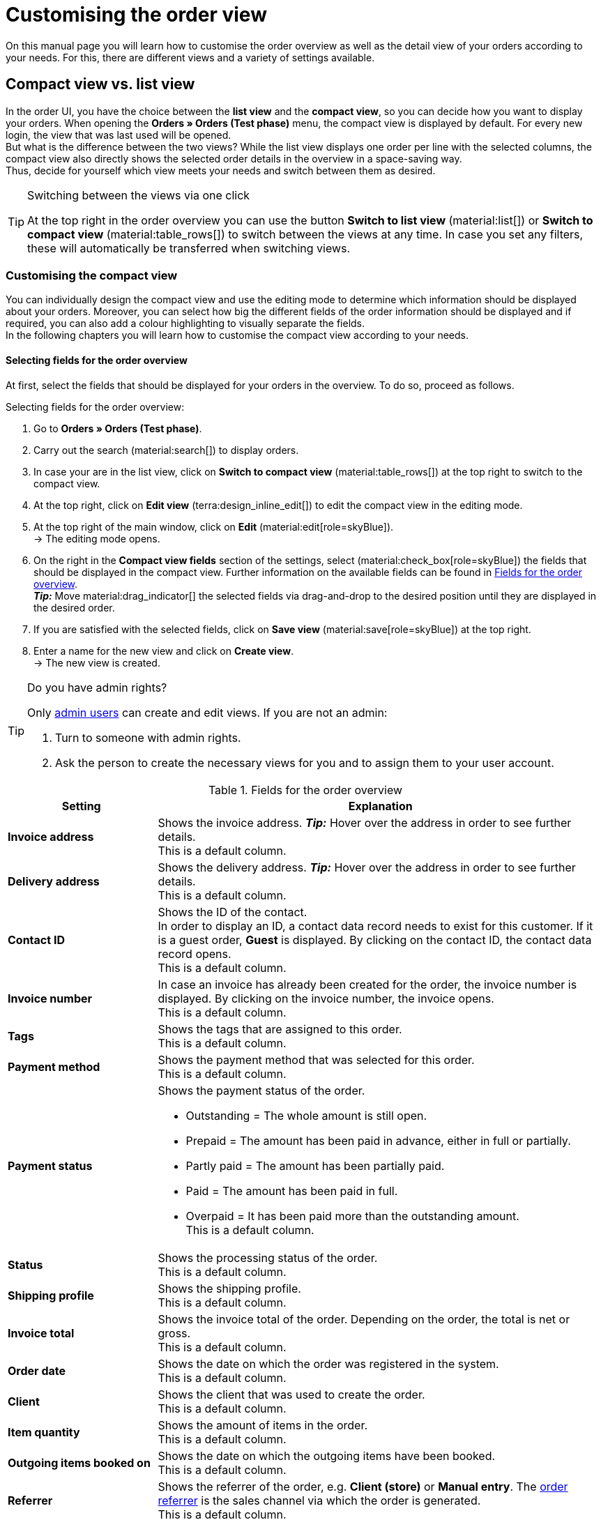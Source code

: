 = Customising the order view

:keywords: MyView, design order view, customise order view, adjust order view, adjust columns for order view, configure columns, compact view, list view
:author: team-order-core
:description: Learn how to customise the order overview as well as the detail view of your orders. In the editing mode, decide for yourself which information and settings you need for managing your orders.

On this manual page you will learn how to customise the order overview as well as the detail view of your orders according to your needs. For this, there are different views and a variety of settings available.

[#compact-vs-list-view]
==  Compact view vs. list view

In the order UI, you have the choice between the *list view* and the *compact view*, so you can decide how you want to display your orders. When opening the *Orders » Orders (Test phase)* menu, the compact view is displayed by default. For every new login, the view that was last used will be opened. +
But what is the difference between the two views? While the list view displays one order per line with the selected columns, the compact view also directly shows the selected order details in the overview in a space-saving way. +
Thus, decide for yourself which view meets your needs and switch between them as desired.

[TIP]
.Switching between the views via one click
====
At the top right in the order overview you can use the button *Switch to list view* (material:list[]) or *Switch to compact view* (material:table_rows[]) to switch between the views at any time. In case you set any filters, these will automatically be transferred when switching views.
====

[#configure-compact-view]
=== Customising the compact view

You can individually design the compact view and use the editing mode to determine which information should be displayed about your orders. Moreover, you can select how big the different fields of the order information should be displayed and if required, you can also add a colour highlighting to visually separate the fields. +
In the following chapters you will learn how to customise the compact view according to your needs.

[#compact-view-fields]
==== Selecting fields for the order overview

At first, select the fields that should be displayed for your orders in the overview. To do so, proceed as follows.

[.instruction]
Selecting fields for the order overview:

. Go to *Orders » Orders (Test phase)*.
. Carry out the search (material:search[]) to display orders.
. In case your are in the list view, click on *Switch to compact view* (material:table_rows[]) at the top right to switch to the compact view.
. At the top right, click on *Edit view* (terra:design_inline_edit[]) to edit the compact view in the editing mode.
. At the top right of the main window, click on *Edit* (material:edit[role=skyBlue]). +
→ The editing mode opens.
. On the right in the *Compact view fields* section of the settings, select (material:check_box[role=skyBlue]) the fields that should be displayed in the compact view. Further information on the available fields can be found in <<#table-columns-compact-view>>. +
*_Tip:_* Move material:drag_indicator[] the selected fields via drag-and-drop to the desired position until they are displayed in the desired order. +
. If you are satisfied with the selected fields, click on *Save view* (material:save[role=skyBlue]) at the top right.
. Enter a name for the new view and click on *Create view*. +
→ The new view is created.

[TIP]
.Do you have admin rights?
======
Only xref:business-decisions:user-accounts-access.adoc#[admin users] can create and edit views.
If you are not an admin:

. Turn to someone with admin rights.
. Ask the person to create the necessary views for you and to assign them to your user account.
======

[[table-columns-compact-view]]
.Fields for the order overview
[cols="1,3"]
|===
|Setting |Explanation

| *Invoice address*
|Shows the invoice address. *_Tip:_* Hover over the address in order to see further details. +
This is a default column.

| *Delivery address*
|Shows the delivery address. *_Tip:_* Hover over the address in order to see further details. +
This is a default column.

| *Contact ID*
|Shows the ID of the contact. +
In order to display an ID, a contact data record needs to exist for this customer. If it is a guest order, *Guest* is displayed. By clicking on the contact ID, the contact data record opens. +
This is a default column.

| *Invoice number*
|In case an invoice has already been created for the order, the invoice number is displayed. By clicking on the invoice number, the invoice opens. +
This is a default column.

| *Tags*
|Shows the tags that are assigned to this order. +
This is a default column.

| *Payment method*
|Shows the payment method that was selected for this order. +
This is a default column.

| *Payment status*
a|Shows the payment status of the order. +

* Outstanding = The whole amount is still open.
* Prepaid = The amount has been paid in advance, either in full or partially.
* Partly paid = The amount has been partially paid.
* Paid = The amount has been paid in full.
* Overpaid = It has been paid more than the outstanding amount. +
This is a default column.

| *Status*
|Shows the processing status of the order. +
This is a default column.

| *Shipping profile*
|Shows the shipping profile. +
This is a default column.

| *Invoice total*
|Shows the invoice total of the order. Depending on the order, the total is net or gross. +
This is a default column.

| *Order date*
|Shows the date on which the order was registered in the system. +
This is a default column.

| *Client*
|Shows the client that was used to create the order. +
This is a default column.

| *Item quantity*
|Shows the amount of items in the order. +
This is a default column.

| *Outgoing items booked on*
|Shows the date on which the outgoing items have been booked. +
This is a default column.

| *Referrer*
|Shows the referrer of the order, e.g. *Client (store)* or *Manual entry*. The xref:orders:order-referrer.adoc#[order referrer] is the sales channel via which the order is generated. +
This is a default column.

| *External order ID*
|Shows the external ID of the order. +
This is a default column.

| *Lock status*
a|Shows whether an order is locked (material:lock[]). An order is locked as soon as an invoice has been generated. A credit note is locked as soon as a credit note document has been generated. You can unlock the order or the credit note by generating a reversal document for the respective document. +
This is an optional column.

| *Order type*
|Shows the type of the order. +
This is an optional column.

| *Order ID*
|Shows the ID of the order.
This is an optional column.

| *Contact*
|Shows the name of the contact. +
This is an optional column.

| *Contact rating*
|Shows the customer rating of the contact. +
This is an optional column.

| *Client ID*
|Shows the ID of the client. +
This is an optional column.

| *Location*
|Shows the location of the client that was used to create the order. +
This is an optional column.

| *Location ID*
|Shows the location ID of the client that was used to create the order. +
This is an optional column.

| *Net order value*
|Shows the total net sum of the order in the order currency. +
This is an optional column.

| *VAT*
|Shows the VAT that is applied for this order. +
This is an optional column.

| *Paid amount (%)*
|Shows the amount that was paid for the order in percentage. +
This is an optional column.

| *Payment date*
|Shows the date on which the last payment for the order was received. +
This is an optional column.

| *Currency*
|Shows the order currency. +
This is an optional column.

| *Delivery country*
|Shows the country to which the order will be delivered. The displayed delivery country is taken from the given delivery address. +
This is an optional column.

| *Delivery date*
|Shows the estimated delivery date of the order. +
This is an optional column.

| *Source*
|Shows how the order was created, e.g. manually or via REST. +
This is an optional column.

| *Owner*
|Shows the order’s owner. +
This is an optional column.

| *Referrer ID*
|Shows the ID of the referrer that was used to create the order. +
This is an optional column.

| *Warehouse*
|Shows the main warehouse of the order.  +
This is an optional column.

| *Warehouse ID*
|Shows the ID of the main warehouse. +
This is an optional column.

| *Shipping costs*
|Shows the shipping costs of the order. +
This is an optional column.

| *Weight [kg]*
|Shows the total weight of the order. +
This is an optional column.

| *Reference*
|Shows the ID of the referenced order. By clicking on the ID the referenced order opens. +
This is an optional column.

| *Shipping service provider*
|Shows the shipping service provider. +
This is an optional column.

| *Package numbers*
|Shows the order’s package numbers separated by comma. +
This is an optional column.

| *Sales representative ID*
|Shows the ID of the sales representative. +
This is an optional column.

| *Contact (invoice address)*
|Shows the contact of the invoice address. +
This is an optional column.

| *Contact (delivery address)*
|Shows the contact of the delivery address. +
This is an optional column.

| *Company*
|Shows the company that is saved on the order's contact or on the invoice address (guest order). +
This is an optional column.

| *Loyalty program*
|Shows the respective loyalty programme of Amazon Prime or eBay Plus.

|===

[#configure-compact-view-fields]
==== Configuring fields

For the selected fields, you can carry out further settings and thus for example define the field size, change the title or add a colour highlighting. To do so, proceed as follows.

[.instruction]
Configuring fields:

. Go to *Orders » Orders (Test phase)*.
. Carry out the search (material:search[]) to display orders.
. In case your are in the list view, click on *Switch to compact view* (material:table_rows[]) at the top right to switch to the compact view.
. At the top right, click on *Edit view* (terra:design_inline_edit[]) to edit the compact view in the editing mode.
. At the top right of the main window, click on *Edit* (material:edit[role=skyBlue]). +
→ The editing mode opens.
. Expand the fields (material:chevron_right[]) to configure them. Pay attention to the information given in <<#table-compact-view-field-settings>>.
. If you are satisfied with the selected fields, click on *Save view* (material:save[role=skyBlue]) at the top right. +
→ The changes are saved.

[[table-compact-view-field-settings]]
.Settings for the compact view fields
[cols="1,3"]
|===

| *Custom field name*
|Here you can enter another title for the respective field if desired.

| *Colour highlighting*
|Optionally select a colour highlighting that will be shown on the left side of the respective field. This can help to visually separate and highlight the fields. If you don’t select a colour, a grey flag will be displayed on the field by default. +
The following fields already have the following flag by default: +
*Invoice address* = red +
*Delivery address* = red +
*Contact ID* = blue +
*Invoice number* = blue

| *Field size (horizontal)*
|Select how wide the field should be displayed in the overview. Select between the options *small*, *medium* and *large*. +
*_Note:_* For the fields *Delivery address* and *Invoice address* you can also select the vertical field size.

| *Only show icon*
|Select whether only the symbol of the field (e.g. for the payment method) should be displayed. +
Note that this setting is only available for specific fields.

|===

[TIP]
.Selecting filters
====
Underneath the available fields for the compact view you can see the filters. Move the desired filters via drag-and-drop from the list *Available filters* to the list *Displayed filters*.
====

[#compact-view-functions-and-filters]
==== Selecting functions and filter settings

In the editing mode you can also decide which functions and filters should be displayed in the order overview. To do so, proceed as follows.

[.instruction]
Selecting functions and filters:

. Go to *Orders » Orders (Test phase)*.
. Carry out the search (material:search[]) to display orders.
. In case your are in the list view, click on *Switch to compact view* (material:table_rows[]) at the top right to switch to the compact view.
. At the top right, click on *Edit view* (terra:design_inline_edit[]) to edit the compact view in the editing mode.
. At the top right of the main window, click on *Edit* (material:edit[role=skyBlue]). +
→ The editing mode opens.
. At the top right in the *Settings* section, carry out the settings for the compact view. Pay attention to the information given in <<#table-general-settings-compact-view>>.
. If you are satisfied with the settings for the view, click on *Save view* (material:save[role=skyBlue]) at the top right. +
→ The changes are saved.

[[table-general-settings-compact-view]]
.Settings for functions and filters
[cols="1,3"]
|===

| *Group functions*
|Select which group functions should be displayed for orders by default. All remaining group functions will be available in the context menu (material:more_vert[]) right next to it.

| *Order menu functions*
|Select which menu functions should be displayed for orders by default. All remaining menu functions will be available in the context menu (material:more_vert[]) right next to it.

| *Order items*
|Select whether the order items of your orders should be collapsed or expanded by default. If you decide to collapse the order items by default, you can expand them at any time by clicking on *Expand order items* (icon:chevron_right[]).

| *Filter settings*
|Select in how many columns the selected filters should be displayed in the filter selection.

|===

[TIP]
.Sorting by orders
====
In the compact view you can sort your orders by the *Order ID* or the *Order status*. To do so, select one of the two options from the *Sort by* drop-down list and decide whether you want the orders to be displayed in *Descending* (material:arrow_downward[]) or in *Ascending* (material:arrow_upward[]) order.
====

[#select-order-items-compact-view]
==== Configuring table columns for order items

Besides defining the fields in the order overview, you can also decide which columns should be displayed for the order items. To do so, proceed as follows.

[.instruction]
Configuring table columns for order items:

. Go to *Orders » Orders (Test phase)*.
. Carry out the search (material:search[]) to display orders.
. In case your are in the list view, click on *Switch to compact view* (material:table_rows[]) at the top right to switch to the compact view.
. At the top right, click on *Configure columns* (material:settings[]) and select the option *Order item table*. +
→ The available columns for the order items are displayed.
. Select (material:check_box[role=skyBlue]) which columns should be displayed. Further information on the available columns can be found in <<#table-order-item-columns-compact-view>>. +
*_Tip:_* Move material:drag_indicator[] the selected fields via drag-and-drop to the desired position until they are displayed in the desired order. +
. Click on *Confirm*. +
→ The settings are saved.

[[table-order-item-columns-compact-view]]
.Order items for the compact view
[cols="1,3"]
|===
|Setting |Explanation

| *Expand*
|Allows you to show further information about the order items and displays the *Name*, the *Value* and the *Surcharge*.

| *Quantity*
|Shows the amount that was ordered of this order item. +
This is a default column.

| *Item ID*
|Shows the item ID of this order item. You can open the item by clicking on the ID. +
This is a default column.

| *Variation no.*
|Shows the variation number of this order item. +
This is a default column.

| *Variation name*
|Shows the variation name of this order item. +
This is a default column.

| *Variation ID*
|Shows the variation ID of this order item. You can open the variation by clicking on the ID. +
This is a default column.

| *Item name*
|Shows the item name of this order item. +
This is an optional column.

| *Attributes*
|Shows the attributes of this order item. +
This is a default column.

| *Net price*
|Shows the net price of this order item. +
This is a default column.

| *Original net price*
|Shows the regular net price of this order item. +
This is an optional column.

| *Gross price*
|Shows the gross price of the order item. +
This is a default column.

| *Discount [%]*
|Shows the discount that was selected for this order item. +
This is a default column.

| *Surcharge total*
|Shows the sum of the surcharges of the order item. +
This is a default column.

| *Total amount of the order (net)*
|Shows the total net amount of the order item. +
This is a default column.

| *Total amount of the order (gross)*
|Shows the total gross amount of the order item. +
This is a default column.

| *Warehouse*
|Shows the warehouse of the order item. +
This is a default column.

| *VAT [%]*
|Shows the VAT rate of the order item in percent. +
This is a default column.

| *External item ID*
|Shows the external item ID. If the order is an eBay or an Amazon order, you are directed to the marketplace when clicking on the ID. +
This is an optional column.

| *External order item ID*
|Shows the external order item ID transferred by the market. +
This is an optional column.

| *Property ID*
|Shows the ID of the property. +
This is an optional column.

| *Storage locations*
|Shows the storage locations of this order item. +
This is an optional column.

| *Net profit margin*
|Shows the net profit margin of the order item. +
This is an optional column.

| *Note*
|Shows a note for the order item. +
This is a default column.

| *Return reason*
|Shows the return reason of the order item in case of a return. +
This is a default column.

| *Remaining item value [%]*
|Shows the remaining item value in %. +
This is a default column.

| *Item status*
|Shows the item status of this order item. +
This is a default column.

| *Reorder ID*
|Shows the ID of the reorder. You can open the reorder by clicking on the ID. +
This is a default column.
|===


[#configure-list-view]
=== Customising the list view

The list view allows you to configure the overview as well as the detail view of orders according to your needs. By using the editing mode you can for example define which columns should be displayed for your orders and in which order you want them to be shown.
The detail view differs depending on the order type. Thus, there is an individual overview for each type with the respectively relevant information. In the following chapters you will learn how to edit the list view and how to adjust it according to your needs.

[#select-toolbar-buttons]
==== Customising the toolbar

When opening an order, different functions will be available in the toolbar that depend on the order type. Decide for yourself, which buttons you want to see at first sight and which buttons should be available in the context menu (material:more_vert[]). +
The default toolbar looks as follows:

image::orders:toolbar-new-order-ui-en.png[]

[.instruction]
Customising the toolbar:

. Go to *Orders » Orders (Test phase)*.
. Carry out the search (material:search[]) to display orders.
. In case your are in the compact view, click on *Switch to list view* (material:list[]) at the top right to switch to the list view.
. Open the order for which you want to adjust the toolbar.
. At the top right, click on *Edit view* (terra:design_inline_edit[role="darkGrey"]).
. In the *Default toolbar buttons* section on the right, select the buttons that you want to be displayed by default in the order’s detail view.
. *Save* (material:save[]) the settings. +
→ The toolbar is updated according to your settings.

[[table-toolbar-functions]]
.Functions in the toolbar
[cols="2,1,6a"]
|===
|Element |Symbol |Explanation

| *Save*
| material:save[]
|Once you carried out settings for an order, this button will be activated and you can save the settings. +
This button is shown by default in the toolbar.

| *Create orders*
| material:shopping_cart[]
a|Allows you to create child orders for an order. Different options are available depending on the order type. +
This button is shown by default in the toolbar. +
You can create the following order types as child orders: +

* Sales order
* Warranty
* Credit note
* Delivery order
* Reorder
* Repair
* Return
* Multi-order
* Multi credit note
* Multi-delivery
* Partial delivery
* Advance order

** For all order items: The maximum amount of all items is automatically added to the shopping cart.
** For specific order items: The table of the shopping cart will be empty at first, which means that the desired items have to be added manually.
** Split automatically (only for delivery orders): The items are automatically split according to the settings.

| *Book outgoing items*
| material:input[]
|Allows you to directly book outgoing items so the stock of a variation is reduced when stock exists. The status of the order is automatically changed to status 7. +
This button is shown by default in the toolbar.

| *Book back items*
| material:input[]
|Books back all items or part of the items. This option does not reset outgoing items completely. +
This button is shown by default in the toolbar.

| *Email service*
| material:email[]
|Opens the *Email templates* window and allows you to directly send an email template to a customer or to see emails that have already been sent. +
This button is shown by default in the toolbar.

| *Split order*
| material:call_split[]
|Splits an order. +
This button is available in the context menu (material:more_vert[]) of the toolbar by default. For further information, see chapter xref:orders:working-with-orders.adoc#splitting-orders[splitting orders].

| *Duplicate order*
| material:content_copy[]
|Duplicates an order. Afterwards, the duplicated order is shown in the side navigation and highlighted in blue. +
You can duplicate the entire order, for example if a customer carries out the same order again or if several customers order the same things. +
This button is available in the context menu (material:more_vert[]) of the toolbar by default.

| *Assign/detach storage locations*
| material:warehouse[]
a|Assigns or unassigns storage locations.  The assignment of a storage location is especially important for pick lists and packing lists. +
This button is available in the context menu (material:more_vert[]) of the toolbar by default. +

* *Assign storage locations*: assigns a storage location to the order item. In case more than one storage location is assigned to an item, the storage locations are prioritised by position. If no storage location is assigned, the default storage location is selected. +
*_Tip:_* Storage locations can also be assigned to items via xref:automation:event-procedures.adoc#[event procedure]. +
* *Detach storage locations*: removes the current storage location assignment.

| *Checkout*
| material:visibility[]
|When clicking this button you are forwarded to the plentyShop LTS where the order is opened. +
This button is available in the context menu (material:more_vert[]) of the toolbar by default.

| *Redeem coupon*
| material:card_giftcard[]
|Allows you to manually redeem coupons. This is possible for plentymarkets campaigns as well as external campaigns. For further information, see the chapter xref:orders:working-with-orders#redeem-coupon[redeem coupon]. +
This button is available in the context menu (material:more_vert[]) of the toolbar by default.

| *Blocked*
| material:lock[]
|This order is locked and can only be edited in a limited way. Hover over the button to see further information on the lock status and on how to unlock the order. +
This button is situated on the very right of the toolbar and is only shown for locked orders.

| *Delete order*
| material:delete[]
a|Deletes an order. Confirm the confirmation message to delete the order. +
This button is available in the context menu (material:more_vert[]) of the toolbar by default. +
Note that orders cannot be deleted, if: +

* tax-relevant documents already exist for the order.
* the user is not authorised to delete orders.
* outgoing items have already been booked.
* a delivery order has been created.
* child orders exist. +

In general, orders should not be deleted. Errors can occur when orders are deleted because the orders are linked to items, shipping settings and other functions such as cancellations and returns. However, newly created orders can be deleted. In case you want to delete an order that has child orders, you need to delete the child orders first.

| *Reload order*
| material:refresh[]
|Updates the order and thus shows possible changes from other users that have worked on the same order simultaneously. Save your changes before reloading the order.
|===

[TIP]
.Show or hide side navigation
======
In the list view, you can decide in the order overview as well as in the detail view of an order whether you want to show or hide the side navigation. To do so, click on material:menu[] at the top left.
======

[#configure-columns]
==== Configuring columns in the overview

The table columns in the list view can be configured for both levels. When opening the *Orders » Orders (Test phase)* menu for the first time, the default view of the table is shown. By clicking on *Configure columns* (material:settings[]) on the right, the options *Order overview table* and *Order item table* are displayed. In the *Configure columns* window, you can select the columns that you want to be displayed and also define the order in which they are shown.

[.collapseBox]
.*Configuring columns*
--
When you have adapted the table once, these settings are saved. You can change the layout any time. A list of the available columns can be found in <<table-order-overview>> as well as <<table-order-items>>. There, you’ll also find out which columns are default columns. Default columns are shown when tables are not customised. Proceed as follows to adjust the table.

[.instruction]
Configuring columns:

. Go to *Orders » Orders (Test phase)*.
. Carry out the search (material:search[]) to display orders.
. In case your are in the compact view, click on *Switch to list view* (material:list[]) at the top right to switch to the list view.
. At the top right, click on *Configure columns* (material:settings[]).
. Select which level of the table you want to configure. +
→ The window *Configure columns* opens.
. Select (material:done[]) the columns you want to be displayed. Pay attention to the explanations given in <<table-order-overview>> and <<table-order-items>>.
. Move (material:drag_indicator[]) the columns via drag-and-drop to the desired position until they are displayed in the desired order.
. Add or remove columns according to your needs.
. Click on *Confirm*. +
→ The settings are saved.
--

[TIP]
.Resizable table columns
====
For some tables in the Order UI, you have the possibility to adjust the size of the columns according to your needs. When hovering over the respective table columns, blue lines appear which allow you to adjust the size as desired. You can resize the columns of the following tables: +
* Order overview table +
* Order items table (in the overview as well as in the order details) +
* Order variation search in the *Edit items* view of an order +
* Shopping cart table in the *Edit items* view of an order.
====

[#table-columns-orders]
===== Configuring table columns in the order overview

The following columns are available for the *order overview* in the list view.

[[table-order-overview]]
.Order overview list view
[cols="1,3"]
|===
|Setting |Explanation

|*Expand*
|Allows you to expand an order in the order overview.

|*Selection*
|Allows you to select orders so you can carry out actions for several orders at once.

| *Lock status*
a|Shows whether an order is locked (material:lock[]). An order is locked as soon as an invoice has been generated. A credit note is locked as soon as a credit note document has been generated. You can unlock the order or the credit note by generating a reversal document for the respective document. +
This is a default column.

| *Order type*
|Shows the type of the order. +
This is a default column.

| *Order ID*
|Shows the ID of the order.
This is a default column.

| *Contact*
|Shows the name of the contact. +
This is an optional column.

| *Contact ID*
|Shows the ID of the contact. +
In order to display an ID, a contact data record needs to exist for this customer. If it is a guest order, *Guest* is displayed. By clicking on the contact ID, the contact data record opens. +
This is a default column.

| *Contact rating*
|Shows the customer rating of the contact. +
This is an optional column.

| *Client*
|Shows the client that was used to create the order. +
This is a default column.

| *Client ID*
|Shows the ID of the client. +
This is an optional column.

| *Location*
|Shows the location of the client that was used to create the order. +
This is a default column.

| *Location ID*
|Shows the location ID of the client that was used to create the order. +
This is an optional column.

| *Item quantity*
|Shows the amount of items in the order. +
This is a default column.

| *Net order value*
|Shows the total net sum of the order in the order currency. +
This is a default column.

| *Invoice total*
|Shows the invoice total of the order. Depending on the order, the total is net or gross. +
This is a default column.

| *VAT*
|Shows the VAT that is applied for this order. +
This is a default column.

| *Order status*
|Shows the processing status of the order. +
This is a default column.

| *Outgoing items booked on*
|Shows the date on which the outgoing items have been booked. +
This is a default column.

| *Order date*
|Shows the date on which the order was registered in the system. +
This is a default column.

| *Payment method*
|Shows the payment method that was selected for this order. +
This is a default column.

| *Invoice number*
|In case an invoice has already been created for the order, the invoice number is displayed. By clicking on the invoice number, the invoice opens. +
This is a default column.

| *Payment status*
a|Shows the payment status of the order. +

* Outstanding = The whole amount is still open.
* Prepaid = The amount has been paid in advance, either in full or partially.
* Partly paid = The amount has been partially paid.
* Paid = The amount has been paid in full.
* Overpaid = It has been paid more than the outstanding amount. +
This is a default column.

| *Paid amount (%)*
|Shows the amount that was paid for the order in percentage.

| *Payment date*
|Shows the date on which the last payment for the order was received. +
This is a default column.

| *Currency*
|Shows the order currency. +
This is a default column.

| *Delivery country*
|Shows the country to which the order will be delivered. The displayed delivery country is taken from the given delivery address. +
This is a default column.

| *Delivery date*
|Shows the estimated delivery date of the order. +
This is a default column.

| *Source*
|Shows how the order was created, e.g. manually or via REST. +
This is a default column.

| *Owner*
|Shows the order’s owner. +
This is an optional column.

| *Referrer ID*
|Shows the ID of the referrer that was used to create the order. +
This is an optional column.

| *Referrer*
|Shows the referrer of the order, e.g. *Client (store)* or *Manual entry*. The xref:orders:order-referrer.adoc#[order referrer] is the sales channel via which the order is generated. +
This is a default column.

| *Warehouse*
|Shows the main warehouse of the order.  +
This is a default column.

| *Warehouse ID*
|Shows the ID of the main warehouse. +
This is an optional column.

| *Shipping costs*
|Shows the shipping costs of the order. +
This is a default column.

| *Weight [kg]*
|Shows the total weight of the order. +
This is an optional column.

| *Reference*
|Shows the ID of the referenced order. By clicking on the ID the referenced order opens. +
This is a default column.

| *Invoice address*
|Shows the invoice address. +
This is an optional column.

| *Delivery address*
|Shows the delivery address. +
This is a default column.

| *Tags*
|Shows the tags that are assigned to this order. +
This is an optional column.

| *Shipping profile*
|Shows the shipping profile. +
This is a default column.

| *Shipping service provider*
|Shows the shipping service provider. +
This is an optional column.

| *Package numbers*
|Shows the order’s package numbers separated by comma. +
This is an optional column.

| *External order ID*
|Shows the external ID of the order. +
This is a default column.

| *Sales representative ID*
|Shows the ID of the sales representative.

| *Contact (invoice address)*
|Shows the contact of the invoice address. +
This is an optional column.

| *Contact (delivery address)*
|Shows the contact of the delivery address. +
This is an optional column.

| *Company*
|Shows the company that is saved on the order's contact or on the invoice address (guest order). +
This is an optional column.

| *Loyalty program*
|Shows the respective loyalty programme of Amazon Prime or eBay Plus.

|*Actions*
|Shows further actions (material:more_vert[]) that are available for this order.
|===

[#table-columns-order-items]
===== Configuring table columns for order items

Expand the second level (material:chevron_right[]) to see information about the *order items*. For this, the columns listed in the table below are available. +
*_Note:_* The order items are not the same for all order types.

[TIP]
.Show order items for all orders by default
======
By default, the order items of your orders are not shown in the overview of the list view. In the editing mode of the overview, you can however define via the *Order items table default* setting whether to expand or collapse the order items table in the order overview by default. If you select the option *Expanded*, up to 5 order items are shown. By clicking on *Show all order items*, you are forwarded to the detail view of the order where all order items are listed.
======

[[table-order-items]]
.Order items for the list view
[cols="1,3"]
|===
|Setting |Explanation

| *Expand*
|Allows you to show further information about the order items and displays the *Name*, the *Value* and the *Surcharge*.

| *Quantity*
|Shows the amount that was ordered of this order item. +
This is a default column.

| *Item ID*
|Shows the item ID of this order item. You can open the item by clicking on the ID. +
This is a default column.

| *Variation no.*
|Shows the variation number of this order item. +
This is a default column.

| *Variation name*
|Shows the variation name of this order item. +
This is a default column.

| *Variation ID*
|Shows the variation ID of this order item. You can open the variation by clicking on the ID. +
This is a default column.

| *Item name*
|Shows the item name of this order item. +
This is an optional column.

| *Attributes*
|Shows the attributes of this order item. +
This is a default column.

| *Net price*
|Shows the net price of this order item. +
This is a default column.

| *Original net price*
|Shows the regular net price of this order item. +
This is an optional column.

| *Gross price*
|Shows the gross price of the order item. +
This is a default column.

| *Discount [%]*
|Shows the discount that was selected for this order item. +
This is a default column.

| *Surcharge total*
|Shows the sum of the surcharges of the order item. +
This is a default column.

| *Total amount of the order (net)*
|Shows the total net amount of the order item. +
This is a default column.

| *Total amount of the order (gross)*
|Shows the total gross amount of the order item. +
This is a default column.

| *Warehouse*
|Shows the warehouse of the order item. +
This is a default column.

| *VAT [%]*
|Shows the VAT rate of the order item in percent. +
This is a default column.

| *External item ID*
|Shows the external item ID. If the order is an eBay or an Amazon order, you are directed to the marketplace when clicking on the ID. +
This is an optional column.

| *External order item ID*
|Shows the external order item ID transferred by the market. +
This is an optional column.

| *Property ID*
|Shows the ID of the property. +
This is an optional column.

| *Storage locations*
|Shows the storage locations of this order item. +
This is an optional column.

| *Net profit margin*
|Shows the net profit margin of the order item. +
This is an optional column.

| *Note*
|Shows a note for the order item. +
This is a default column.

| *Return reason*
|Shows the return reason of the order item in case of a return. +
This is a default column.

| *Remaining item value [%]*
|Shows the remaining item value in %. +
This is a default column.

| *Item status*
|Shows the item status of this order item. +
This is a default column.

| *Reorder ID*
|Shows the ID of the reorder. You can open the reorder by clicking on the ID. +
This is a default column.
|===

[#show-order-items]
==== Display or hide order item properties

If you want to see properties of the order items, such as *Name* or *Value*, go to the line of the order and click on the arrow icon on the left (material:chevron_right[]). At first, you will see details about the order items. On this level, click on the arrow symbol (material:chevron_right[]) once again too see the properties. +
*_Note:_* If you want to edit the properties of order items, open the desired order, go to the *Order items* area and click on *Edit items* (material:edit[]).

[#editing-mode]
==== Using the editing mode

The editing mode allows a high degree of flexibility for positioning content and data in the *Orders » Orders (Test phase)* menu. This works by intuitively positioning elements via drag-and-drop. You can individually adjust and edit each element. <<#table-functions-editing-mode>> contains an overview of the functions available in the editing mode for the list view.

[TIP]
.Do you have admin rights?
======
Only xref:business-decisions:user-accounts-access.adoc#[admin users] can create and edit views.
If you are not an admin:

. Turn to someone with admin rights.
. Ask the person to create the necessary views for you and to assign them to your user account.
======

[[table-functions-editing-mode]]
.Available settings in the editing mode
[cols="2,1,6"]
|===
|Element |Symbol |Explanation

| *Edit view*
|terra:design_inline_edit[]
|Opens the view for editing. +
You can move the elements to a different place with drag-and-drop and adjust the size of the components.

| *Undo*
|material:undo[]
|Undoes the last change, unless this change has already been saved.

| *Redo*
|material:redo[]
|Restores the previously undone change.

| *Default view*
|
|This area displays the view that is currently opened. Click on icon:sort-down[role=darkGrey] to switch to another view or to create a new view.

| *Restoring the previously saved state*
|material:restore[]
|Resets the view to the state that was last saved.

| *Save*
|material:save[]
|Saves the changes. By doing so, you can save as many different views as you like. +
When you want to edit orders the next time, you can open your preferred view via the drop-down list in the top right. Also via this drop-down list, you can create a new preset by clicking on material:add[] *Create new preset...*.

| *Edit*
|material:edit[]
|When you edit the element, you can see in the *Elements* area on the right side which elements have not been added yet and are therefore still available. Elements that have already been added are disabled and cannot be used another time.

| *Delete*
|material:delete[]
|Deletes the element.

| *Close*
|material:close[]
|Closes the editing mode. If you have not saved the changes yet, a security inquiry appears.

|===

[#create-new-view]
===== Creating a new view
To create a new view, proceed as described below.

[.instruction]
Creating a new view:

. In the editing mode, click on the list of views (icon:caret-down[role="darkGrey"]).
. Click on material:add[] *Create new preset...*.
. Enter a name for the view.
. Click on *Create view*. +
→ The new view is created and opens automatically, i.e. it is applied. It’s now possible to switch between different views.

[#place-elements]
===== Placing elements

Drag-and-drop the elements to intuitively place them exactly where you want them. In addition, adjust the size of the elements according to your needs. +
Proceed as described below to add elements.

[.instruction]
Placing elements:

. Go to *Orders » Orders (Test phase)*.
. Open the order view in which you want to place an element.
. Click on *Edit view* (terra:design_inline_edit[]) at the top right.
. On the right side, select an element and put it into the right position via drag-and-drop. +
*_Optional:_* Move your cursor over the border of an element and drag the element to its desired size while holding on to your cursor. +
*_Tip:_* Do you want to move your elements to another position at a later point in time? You can do so by using drag-and-drop until all elements are placed correctly.

[TIP]
.Provide fields as read-only
====
For every field of an element, you can decide whether it should only be provided as read-only. To do so, go to the field and click on *Edit* (material:edit[role=skyBlue]) to activate (material:check_box[role=skyBlue]) the option *read-only*. Thus, the field is only displayed but cannot be edited.
====

[#complete-editing]
===== Finalising your work

Once you carried out all settings, you can save your changes and finalise the editing mode. Check afterwards whether the view fits your needs.

[.instruction]
Finalising your work:

. Save the view (terra:save[role="darkGrey"]) and close the editing mode (icon:close[role="darkGrey"]).
. Check the result in the main window.
. If necessary:
.. Click on *Edit view* (terra:design_inline_edit[role="darkGrey"]) again and edit the view even further.
.. Allow other users to see the view.

[#order-menu-functions]
==== Placing functions in the order overview

The order overview offers many different functions that are available in the context menu (material:more_vert[]) of each line by default. If you want to directly place specific functions for orders in the order overview table, you can carry out the corresponding settings in the editing mode.

[.instruction]
Placing functions in the order overview:

. Go to *Orders » Orders (Test phase)*.
. Carry out the search (material:search[]) to display orders.
. In case your are in the compact view, click on *Switch to list view* (material:list[]) at the top right to switch to the list view.
. Click on *Edit view* (terra:design_inline_edit[]) at the top right. +
→ The editing mode opens.
. In the main window, click on *Edit* (material:edit[role=skyBlue]). +
→ The settings become visible on the right.
. In the *order menu functions* setting, select (material:check[role=skyBlue]) all *default menu functions* from the drop-down list that should be visible by default in the order overview.
. *Save* (material:save[]) the settings. +
→ All selected functions are now directly available on the right in the order overview.

[#asterisk-unsaved-changes]
==== Noticing unsaved changes

If you carried out changes in an order, a star is displayed in the side navigation on the left. The star indicates in which area unsaved changes exist. As soon as you save (material:save[]) the changes or reset the changes to the previous state, the star will disappear.

image::orders:unsaved-changes-en.png[]
